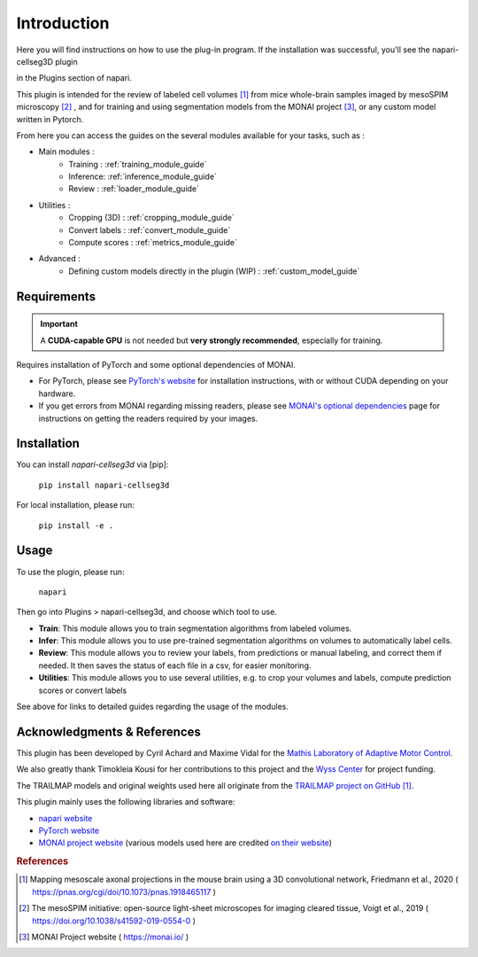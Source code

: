 Introduction
===================


Here you will find instructions on how to use the plug-in program.
If the installation was successful, you'll see the napari-cellseg3D plugin

in the Plugins section of napari.

This plugin is intended for the review of labeled cell volumes [#]_ from mice whole-brain samples
imaged by mesoSPIM microscopy [#]_ , and for training and using segmentation models from the MONAI project [#]_, or
any custom model written in Pytorch.

From here you can access the guides on the several modules available for your tasks, such as :

* Main modules :
    * Training : :ref:`training_module_guide`
    * Inference: :ref:`inference_module_guide`
    * Review : :ref:`loader_module_guide`
* Utilities :
    * Cropping (3D) : :ref:`cropping_module_guide`
    * Convert labels : :ref:`convert_module_guide`
    * Compute scores : :ref:`metrics_module_guide`
* Advanced :
    * Defining custom models directly in the plugin (WIP) : :ref:`custom_model_guide`


Requirements
--------------------------------------------

.. important::
    A **CUDA-capable GPU** is not needed but **very strongly recommended**, especially for training.

Requires installation of PyTorch and some optional dependencies of MONAI.

* For PyTorch, please see `PyTorch's website`_ for installation instructions, with or without CUDA depending on your hardware.

* If you get errors from MONAI regarding missing readers, please see `MONAI's optional dependencies`_ page for instructions on getting the readers required by your images.

.. _MONAI's optional dependencies: https://docs.monai.io/en/stable/installation.html#installing-the-recommended-dependencies
.. _PyTorch's website: https://pytorch.org/get-started/locally/

Installation
--------------------------------------------

You can install `napari-cellseg3d` via [pip]:

    ``pip install napari-cellseg3d``

For local installation, please run:

    ``pip install -e .``



Usage
--------------------------------------------

To use the plugin, please run:

    ``napari``

Then go into Plugins > napari-cellseg3d, and choose which tool to use.


- **Train**:  This module allows you to train segmentation algorithms from labeled volumes.
- **Infer**: This module allows you to use pre-trained segmentation algorithms on volumes to automatically label cells.
- **Review**: This module allows you to review your labels, from predictions or manual labeling, and correct them if needed. It then saves the status of each file in a csv, for easier monitoring.
- **Utilities**: This module allows you to use several utilities, e.g. to crop your volumes and labels, compute prediction scores or convert labels

See above for links to detailed guides regarding the usage of the modules.

Acknowledgments & References
---------------------------------------------
This plugin has been developed by Cyril Achard and Maxime Vidal for the `Mathis Laboratory of Adaptive Motor Control`_. 

We also greatly thank Timokleia Kousi for her contributions to this project and the `Wyss Center`_ for project funding.

The TRAILMAP models and original weights used here all originate from the `TRAILMAP project on GitHub`_ [1]_.

This plugin mainly uses the following libraries and software:

* `napari website`_

* `PyTorch website`_

* `MONAI project website`_ (various models used here are credited `on their website`_)


.. _Mathis Laboratory of adaptive motor control: http://www.mackenziemathislab.org/
.. _Wyss Center: https://wysscenter.ch/
.. _TRAILMAP project on GitHub: https://github.com/AlbertPun/TRAILMAP
.. _napari website: https://napari.org/
.. _PyTorch website: https://pytorch.org/
.. _MONAI project website: https://monai.io/
.. _on their website: https://docs.monai.io/en/stable/networks.html#nets


.. rubric:: References

.. [#] Mapping mesoscale axonal projections in the mouse brain using a 3D convolutional network, Friedmann et al., 2020 ( https://pnas.org/cgi/doi/10.1073/pnas.1918465117 )
.. [#] The mesoSPIM initiative: open-source light-sheet microscopes for imaging cleared tissue, Voigt et al., 2019 ( https://doi.org/10.1038/s41592-019-0554-0 )
.. [#] MONAI Project website ( https://monai.io/ )

